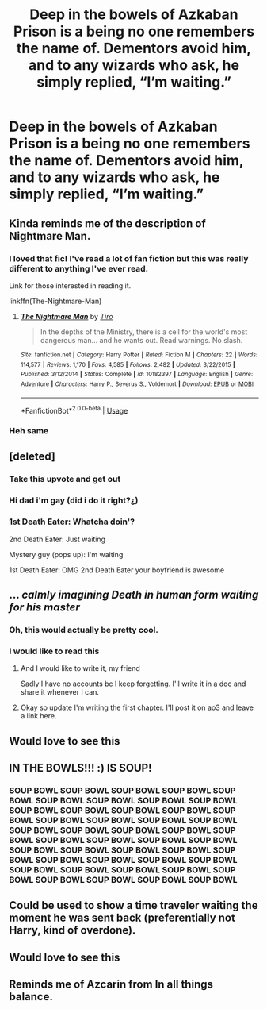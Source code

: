 #+TITLE: Deep in the bowels of Azkaban Prison is a being no one remembers the name of. Dementors avoid him, and to any wizards who ask, he simply replied, “I’m waiting.”

* Deep in the bowels of Azkaban Prison is a being no one remembers the name of. Dementors avoid him, and to any wizards who ask, he simply replied, “I’m waiting.”
:PROPERTIES:
:Author: Vercalos
:Score: 79
:DateUnix: 1594097443.0
:DateShort: 2020-Jul-07
:FlairText: Prompt
:END:

** Kinda reminds me of the description of Nightmare Man.
:PROPERTIES:
:Author: MachaiArcanum
:Score: 50
:DateUnix: 1594100517.0
:DateShort: 2020-Jul-07
:END:

*** I loved that fic! I've read a lot of fan fiction but this was really different to anything I've ever read.

Link for those interested in reading it.

linkffn(The-Nightmare-Man)
:PROPERTIES:
:Score: 11
:DateUnix: 1594125334.0
:DateShort: 2020-Jul-07
:END:

**** [[https://www.fanfiction.net/s/10182397/1/][*/The Nightmare Man/*]] by [[https://www.fanfiction.net/u/1274947/Tiro][/Tiro/]]

#+begin_quote
  In the depths of the Ministry, there is a cell for the world's most dangerous man... and he wants out. Read warnings. No slash.
#+end_quote

^{/Site/:} ^{fanfiction.net} ^{*|*} ^{/Category/:} ^{Harry} ^{Potter} ^{*|*} ^{/Rated/:} ^{Fiction} ^{M} ^{*|*} ^{/Chapters/:} ^{22} ^{*|*} ^{/Words/:} ^{114,577} ^{*|*} ^{/Reviews/:} ^{1,170} ^{*|*} ^{/Favs/:} ^{4,585} ^{*|*} ^{/Follows/:} ^{2,482} ^{*|*} ^{/Updated/:} ^{3/22/2015} ^{*|*} ^{/Published/:} ^{3/12/2014} ^{*|*} ^{/Status/:} ^{Complete} ^{*|*} ^{/id/:} ^{10182397} ^{*|*} ^{/Language/:} ^{English} ^{*|*} ^{/Genre/:} ^{Adventure} ^{*|*} ^{/Characters/:} ^{Harry} ^{P.,} ^{Severus} ^{S.,} ^{Voldemort} ^{*|*} ^{/Download/:} ^{[[http://www.ff2ebook.com/old/ffn-bot/index.php?id=10182397&source=ff&filetype=epub][EPUB]]} ^{or} ^{[[http://www.ff2ebook.com/old/ffn-bot/index.php?id=10182397&source=ff&filetype=mobi][MOBI]]}

--------------

*FanfictionBot*^{2.0.0-beta} | [[https://github.com/tusing/reddit-ffn-bot/wiki/Usage][Usage]]
:PROPERTIES:
:Author: FanfictionBot
:Score: 3
:DateUnix: 1594125436.0
:DateShort: 2020-Jul-07
:END:


*** Heh same
:PROPERTIES:
:Author: LilythDarkEyes
:Score: 9
:DateUnix: 1594121426.0
:DateShort: 2020-Jul-07
:END:


** [deleted]
:PROPERTIES:
:Score: 48
:DateUnix: 1594129756.0
:DateShort: 2020-Jul-07
:END:

*** Take this upvote and get out
:PROPERTIES:
:Author: Beel2530
:Score: 15
:DateUnix: 1594131927.0
:DateShort: 2020-Jul-07
:END:


*** Hi dad i'm gay (did i do it right?¿)
:PROPERTIES:
:Author: sassypotter222
:Score: 2
:DateUnix: 1594173942.0
:DateShort: 2020-Jul-08
:END:


*** 1st Death Eater: Whatcha doin'?

2nd Death Eater: Just waiting

Mystery guy (pops up): I'm waiting

1st Death Eater: OMG 2nd Death Eater your boyfriend is awesome
:PROPERTIES:
:Author: Tsorovar
:Score: 1
:DateUnix: 1594186111.0
:DateShort: 2020-Jul-08
:END:


** ... /calmly imagining Death in human form waiting for his master/
:PROPERTIES:
:Author: JustAFictionNerd
:Score: 36
:DateUnix: 1594103819.0
:DateShort: 2020-Jul-07
:END:

*** Oh, this would actually be pretty cool.
:PROPERTIES:
:Author: MachaiArcanum
:Score: 12
:DateUnix: 1594122557.0
:DateShort: 2020-Jul-07
:END:


*** I would like to read this
:PROPERTIES:
:Author: Sonia341
:Score: 2
:DateUnix: 1594151081.0
:DateShort: 2020-Jul-08
:END:

**** And I would like to write it, my friend

Sadly I have no accounts bc I keep forgetting. I'll write it in a doc and share it whenever I can.
:PROPERTIES:
:Author: JustAFictionNerd
:Score: 2
:DateUnix: 1594151206.0
:DateShort: 2020-Jul-08
:END:


**** Okay so update I'm writing the first chapter. I'll post it on ao3 and leave a link here.
:PROPERTIES:
:Author: JustAFictionNerd
:Score: 1
:DateUnix: 1598418191.0
:DateShort: 2020-Aug-26
:END:


** Would love to see this
:PROPERTIES:
:Author: Mr_Tumbleweed_dealer
:Score: 4
:DateUnix: 1594121353.0
:DateShort: 2020-Jul-07
:END:


** IN THE BOWLS!!! :) IS SOUP!
:PROPERTIES:
:Score: 12
:DateUnix: 1594119852.0
:DateShort: 2020-Jul-07
:END:

*** SOUP BOWL SOUP BOWL SOUP BOWL SOUP BOWL SOUP BOWL SOUP BOWL SOUP BOWL SOUP BOWL SOUP BOWL SOUP BOWL SOUP BOWL SOUP BOWL SOUP BOWL SOUP BOWL SOUP BOWL SOUP BOWL SOUP BOWL SOUP BOWL SOUP BOWL SOUP BOWL SOUP BOWL SOUP BOWL SOUP BOWL SOUP BOWL SOUP BOWL SOUP BOWL SOUP BOWL SOUP BOWL SOUP BOWL SOUP BOWL SOUP BOWL SOUP BOWL SOUP BOWL SOUP BOWL SOUP BOWL SOUP BOWL SOUP BOWL SOUP BOWL SOUP BOWL SOUP BOWL SOUP BOWL SOUP BOWL SOUP BOWL SOUP BOWL SOUP BOWL
:PROPERTIES:
:Author: inNeed_of_Clothes
:Score: 4
:DateUnix: 1594148967.0
:DateShort: 2020-Jul-07
:END:


** Could be used to show a time traveler waiting the moment he was sent back (preferentially not Harry, kind of overdone).
:PROPERTIES:
:Author: JOKERRule
:Score: 3
:DateUnix: 1594143545.0
:DateShort: 2020-Jul-07
:END:


** Would love to see this
:PROPERTIES:
:Author: Mr_Tumbleweed_dealer
:Score: 3
:DateUnix: 1594121367.0
:DateShort: 2020-Jul-07
:END:


** Reminds me of Azcarin from In all things balance.
:PROPERTIES:
:Score: 1
:DateUnix: 1594130784.0
:DateShort: 2020-Jul-07
:END:
